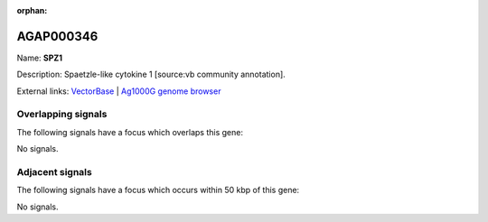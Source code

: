 :orphan:

AGAP000346
=============



Name: **SPZ1**

Description: Spaetzle-like cytokine 1 [source:vb community annotation].

External links:
`VectorBase <https://www.vectorbase.org/Anopheles_gambiae/Gene/Summary?g=AGAP000346>`_ |
`Ag1000G genome browser <https://www.malariagen.net/apps/ag1000g/phase1-AR3/index.html?genome_region=X:6123699-6130874#genomebrowser>`_

Overlapping signals
-------------------

The following signals have a focus which overlaps this gene:



No signals.



Adjacent signals
----------------

The following signals have a focus which occurs within 50 kbp of this gene:



No signals.



